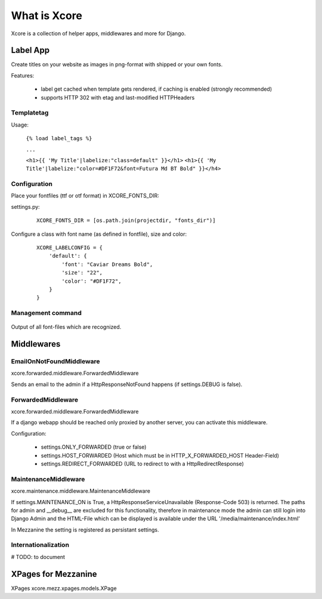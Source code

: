 =============
What is Xcore
=============
Xcore is a collection of helper apps, middlewares and more for Django.


Label App
=========
Create titles on your website as images in png-format with shipped or your own fonts.

Features:

 - label get cached when template gets rendered, if caching is enabled (strongly recommended)
 - supports HTTP 302 with etag and last-modified HTTPHeaders

Templatetag
-----------
Usage:

 ``{% load label_tags %}``

 ``...``

 ``<h1>{{ 'My Title'|labelize:"class=default" }}</h1>``
 ``<h1>{{ 'My Title'|labelize:"color=#DF1F72&font=Futura Md BT Bold" }}</h4>``


Configuration
-------------
Place your fontfiles (ttf or otf format) in XCORE_FONTS_DIR:

settings.py:

 ::

    XCORE_FONTS_DIR = [os.path.join(projectdir, "fonts_dir")]

Configure a class with font name (as defined in fontfile), size and color:

 ::
   
    XCORE_LABELCONFIG = {
        'default': {
            'font': "Caviar Dreams Bold",
            'size': "22",
            'color': "#DF1F72",
        }
    }

Management command
------------------

 ::

Output of all font-files which are recognized.

Middlewares
===========

EmailOnNotFoundMiddleware
-------------------------
xcore.forwarded.middleware.ForwardedMiddleware

Sends an email to the admin if a HttpResponseNotFound happens (if settings.DEBUG is false).


ForwardedMiddleware
-------------------
xcore.forwarded.middleware.ForwardedMiddleware

If a django webapp should be reached only proxied by another server, you can activate this middleware.

Configuration:

 - settings.ONLY_FORWARDED (true or false)
 - settings.HOST_FORWARDED (Host which must be in HTTP_X_FORWARDED_HOST Header-Field)
 - settings.REDIRECT_FORWARDED (URL to redirect to with a HttpRedirectResponse)

MaintenanceMiddleware
---------------------
xcore.maintenance.middleware.MaintenanceMiddleware

If settings.MAINTENANCE_ON is True, a HttpResponseServiceUnavailable (Response-Code 503) is returned.
The paths for admin and __debug__ are excluded for this functionality, therefore in maintenance mode the admin
can still login into Django Admin and the HTML-File which can be displayed is available under the
URL '/media/maintenance/index.html'

In Mezzanine the setting is registered as persistant settings.

Internationalization
--------------------
# TODO: to document

XPages for Mezzanine
====================
XPages xcore.mezz.xpages.models.XPage
